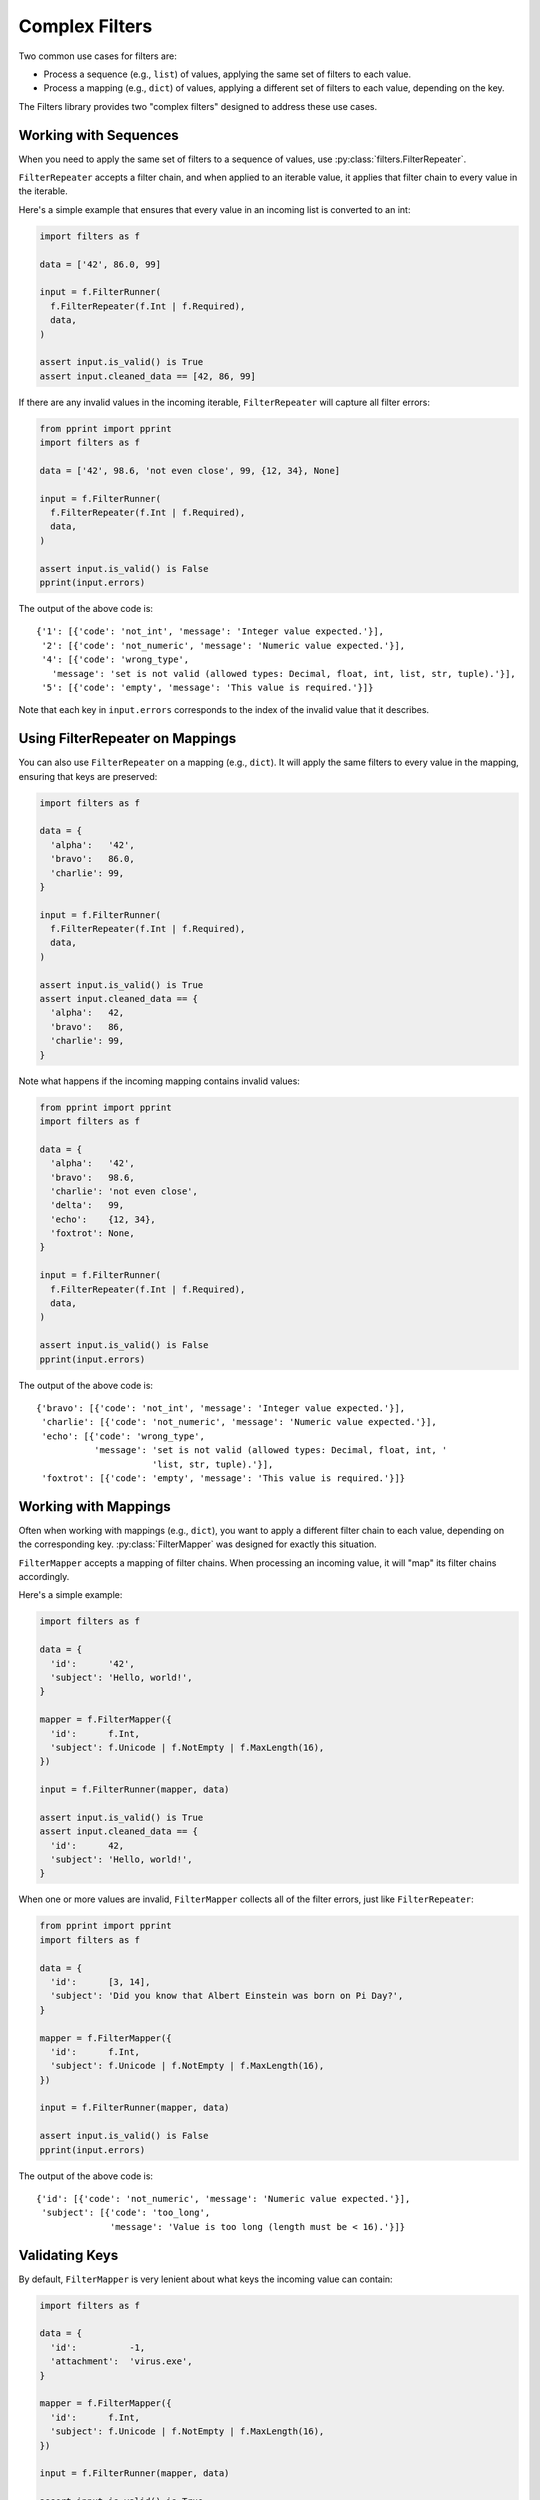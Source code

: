 Complex Filters
===============
Two common use cases for filters are:

- Process a sequence (e.g., ``list``) of values, applying the same set of
  filters to each value.
- Process a mapping (e.g., ``dict``) of values, applying a different set of
  filters to each value, depending on the key.

The Filters library provides two "complex filters" designed to address these
use cases.

Working with Sequences
----------------------
When you need to apply the same set of filters to a sequence of values, use
:py:class:`filters.FilterRepeater`.

``FilterRepeater`` accepts a filter chain, and when applied to an iterable
value, it applies that filter chain to every value in the iterable.

Here's a simple example that ensures that every value in an incoming list is
converted to an int:

.. code-block:: python

   import filters as f

   data = ['42', 86.0, 99]

   input = f.FilterRunner(
     f.FilterRepeater(f.Int | f.Required),
     data,
   )

   assert input.is_valid() is True
   assert input.cleaned_data == [42, 86, 99]

If there are any invalid values in the incoming iterable, ``FilterRepeater``
will capture all filter errors:

.. code-block:: python

   from pprint import pprint
   import filters as f

   data = ['42', 98.6, 'not even close', 99, {12, 34}, None]

   input = f.FilterRunner(
     f.FilterRepeater(f.Int | f.Required),
     data,
   )

   assert input.is_valid() is False
   pprint(input.errors)

The output of the above code is::

   {'1': [{'code': 'not_int', 'message': 'Integer value expected.'}],
    '2': [{'code': 'not_numeric', 'message': 'Numeric value expected.'}],
    '4': [{'code': 'wrong_type',
      'message': 'set is not valid (allowed types: Decimal, float, int, list, str, tuple).'}],
    '5': [{'code': 'empty', 'message': 'This value is required.'}]}

Note that each key in ``input.errors`` corresponds to the index of the invalid
value that it describes.

Using FilterRepeater on Mappings
--------------------------------
You can also use ``FilterRepeater`` on a mapping (e.g., ``dict``).  It will
apply the same filters to every value in the mapping, ensuring that keys are
preserved:

.. code-block:: python

   import filters as f

   data = {
     'alpha':   '42',
     'bravo':   86.0,
     'charlie': 99,
   }

   input = f.FilterRunner(
     f.FilterRepeater(f.Int | f.Required),
     data,
   )

   assert input.is_valid() is True
   assert input.cleaned_data == {
     'alpha':   42,
     'bravo':   86,
     'charlie': 99,
   }

Note what happens if the incoming mapping contains invalid values:

.. code-block:: python

   from pprint import pprint
   import filters as f

   data = {
     'alpha':   '42',
     'bravo':   98.6,
     'charlie': 'not even close',
     'delta':   99,
     'echo':    {12, 34},
     'foxtrot': None,
   }

   input = f.FilterRunner(
     f.FilterRepeater(f.Int | f.Required),
     data,
   )

   assert input.is_valid() is False
   pprint(input.errors)

The output of the above code is::

   {'bravo': [{'code': 'not_int', 'message': 'Integer value expected.'}],
    'charlie': [{'code': 'not_numeric', 'message': 'Numeric value expected.'}],
    'echo': [{'code': 'wrong_type',
              'message': 'set is not valid (allowed types: Decimal, float, int, '
                         'list, str, tuple).'}],
    'foxtrot': [{'code': 'empty', 'message': 'This value is required.'}]}


Working with Mappings
---------------------
Often when working with mappings (e.g., ``dict``), you want to apply a different
filter chain to each value, depending on the corresponding key.
:py:class:`FilterMapper` was designed for exactly this situation.

``FilterMapper`` accepts a mapping of filter chains.  When processing an
incoming value, it will "map" its filter chains accordingly.

Here's a simple example:

.. code-block:: python

   import filters as f

   data = {
     'id':      '42',
     'subject': 'Hello, world!',
   }

   mapper = f.FilterMapper({
     'id':      f.Int,
     'subject': f.Unicode | f.NotEmpty | f.MaxLength(16),
   })

   input = f.FilterRunner(mapper, data)

   assert input.is_valid() is True
   assert input.cleaned_data == {
     'id':      42,
     'subject': 'Hello, world!',
   }

When one or more values are invalid, ``FilterMapper`` collects all of the
filter errors, just like ``FilterRepeater``:

.. code-block:: python

   from pprint import pprint
   import filters as f

   data = {
     'id':      [3, 14],
     'subject': 'Did you know that Albert Einstein was born on Pi Day?',
   }

   mapper = f.FilterMapper({
     'id':      f.Int,
     'subject': f.Unicode | f.NotEmpty | f.MaxLength(16),
   })

   input = f.FilterRunner(mapper, data)

   assert input.is_valid() is False
   pprint(input.errors)

The output of the above code is::

   {'id': [{'code': 'not_numeric', 'message': 'Numeric value expected.'}],
    'subject': [{'code': 'too_long',
                 'message': 'Value is too long (length must be < 16).'}]}


Validating Keys
---------------
By default, ``FilterMapper`` is very lenient about what keys the incoming value
can contain:

.. code-block:: python

   import filters as f

   data = {
     'id':          -1,
     'attachment':  'virus.exe',
   }

   mapper = f.FilterMapper({
     'id':      f.Int,
     'subject': f.Unicode | f.NotEmpty | f.MaxLength(16),
   })

   input = f.FilterRunner(mapper, data)

   assert input.is_valid() is True
   assert input.cleaned_data == {
     'id':          -1,
     'subject':     None,
     'attachment':  'virus.exe',
   }

Note that the incoming value was missing the ``subject`` key, and it contained
the extra key ``attachment``, but the FilterMapper ignored these issues.

If you want ``FilterMapper`` to check that the incoming value has the correct
keys, there are two additional parameters you can set in the filter initializer:
``allow_extra_keys`` and ``allow_missing_keys``.

.. code-block:: python

   from pprint import pprint
   import filters as f

   data = {
     'id':          -1,
     'attachment':  'virus.exe',
   }

   mapper = f.FilterMapper(
     {
       'id':      f.Int,
       'subject': f.Unicode | f.NotEmpty | f.MaxLength(16),
     },

     # Only allow keys that we are expecting.
     allow_extra_keys = False,

     # All keys are required.
     allow_missing_keys = False,
   )

   input = f.FilterRunner(mapper, data)

   assert input.is_valid() is False
   pprint(input.errors)

The output of the above code is::

   {'attachment': [{'code': 'unexpected',
                    'message': 'Unexpected key "attachment".'}],
    'subject': [{'code': 'missing', 'message': 'subject is required.'}]}

You can also provide explicit key names for these parameters:

.. code-block:: python

   from pprint import pprint
   import filters as f

   data = {
     'from':        'admin@facebook.com',
     'attachment':  'virus.exe',
   }

   mapper = f.FilterMapper(
     {
       'id':      f.Int,
       'subject': f.Unicode | f.NotEmpty | f.MaxLength(16),
     },

     # Ignore `attachment` if present,
     # but other extra keys are invalid.
     allow_extra_keys = {'attachment'},

     # Only `subject` is optional.
     allow_missing_keys = {'subject'},
   )

   input = f.FilterRunner(mapper, data)

   assert input.is_valid() is False
   pprint(input.errors)

The output of the above code is::

   {'from': [{'code': 'unexpected', 'message': 'Unexpected key "from".'}],
    'id': [{'code': 'missing', 'message': 'id is required.'}]}

Note that the ``FilterMapper`` ignored the extra ``attachment`` and missing
``subject``, but the extra ``from`` and missing ``id`` were still treated as
invalid.

Filterception
-------------
Both ``FilterRepeater`` and ``FilterMapper`` can be included in a filter chain,
just like any other filter.

Here's a simple example that validates a collection of addresses:

.. code-block:: python

   import filters as f

   data = [
     {
       'street':  ['Malecon de la Reserva 610'],
       'city':    'Lima',
       'country': 'Peru',
     },

     {
       'street':  ['Parc du Champs de Mars', '5 Avenue Anatole France'],
       'city':    'Paris',
       'country': 'France',
     },
   ]

   repeater = f.FilterRepeater(
     f.FilterMapper({
       'street':  f.FilterRepeater(f.Unicode),
       'city':    f.Unicode,
       'country': f.Unicode,
     })
   )

   input = f.FilterRunner(repeater, data)

   assert input.is_valid() is True
   assert input.cleaned_data == data
